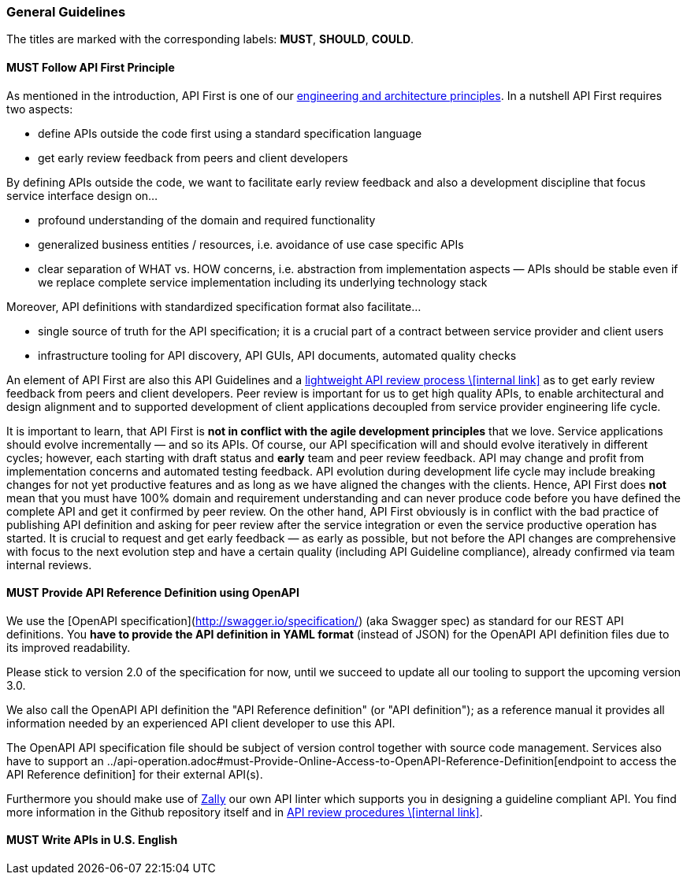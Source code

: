 === General Guidelines

The titles are marked with the corresponding labels: *MUST*, *SHOULD*, *COULD*.

==== *MUST* Follow API First Principle

As mentioned in the introduction, API First is one of our https://github.com/zalando-incubator/zalando-tech-principles[engineering and architecture principles].
In a nutshell API First requires two aspects:

* define APIs outside the code first using a standard specification language
* get early review feedback from peers and client developers

By defining APIs outside the code, we want to facilitate early review feedback and also a development discipline that focus service interface design on...

* profound understanding of the domain and required functionality
* generalized business entities / resources, i.e. avoidance of use case specific APIs
* clear separation of WHAT vs. HOW concerns, i.e. abstraction from implementation aspects — APIs should be stable even if we replace complete service implementation including its underlying technology stack

Moreover, API definitions with standardized specification format also facilitate...

* single source of truth for the API specification; it is a crucial part of a contract between service provider and client users
* infrastructure tooling for API discovery, API GUIs, API documents, automated quality checks

An element of API First are also this API Guidelines and a https://github.bus.zalan.do/ApiGuild/ApiReviewProcedure[lightweight API review process \[internal link\]] as to get early review feedback from peers and client developers.
Peer review is important for us to get high quality APIs, to enable architectural and design alignment and to supported development of client applications decoupled from service provider engineering life cycle.

It is important to learn, that API First is **not in conflict with the agile development principles** that we love.
Service applications should evolve incrementally — and so its APIs. Of course, our API specification will
and should evolve iteratively in different cycles; however, each starting with draft status and *early* team
and peer review feedback.
API may change and profit from implementation concerns and automated testing feedback.
API evolution during development life cycle may include breaking changes for not yet productive features
and as long as we have aligned the changes with the clients.
Hence, API First does *not* mean that you must have 100% domain and requirement understanding and can never produce code
before you have defined the complete API and get it confirmed by peer review. On the other hand, API First obviously is
in conflict with the bad practice of publishing API definition and asking for peer review after the service integration
or even the service productive operation has started.
It is crucial to request and get early feedback — as early as possible, but not before the API changes are comprehensive
with focus to the next evolution step and have a certain quality (including API Guideline compliance),
already confirmed via team internal reviews.


==== *MUST* Provide API Reference Definition using OpenAPI

We use the [OpenAPI specification](http://swagger.io/specification/) (aka Swagger spec) as standard for our REST API definitions.
You **have to provide the API definition in YAML format** (instead of JSON) for the OpenAPI API definition files due to its improved readability.

Please stick to version 2.0 of the specification for now, until we succeed to update all our tooling to support the upcoming version 3.0.

We also call the OpenAPI API definition the "API Reference definition" (or "API definition");
as a reference manual it provides all information needed by an experienced API client developer to use this API.

The OpenAPI API specification file should be subject of version control together with source code management.
Services also have to support an
../api-operation.adoc#must-Provide-Online-Access-to-OpenAPI-Reference-Definition[endpoint to access the API Reference definition] for their external API(s).

Furthermore you should make use of https://github.com/zalando-incubator/zally[Zally]
our own API linter which supports you in designing a guideline compliant API.
You find more information in the Github repository itself and in https://pages.github.bus.zalan.do/ApiGuild/ApiReviewProcedure/[API review procedures \[internal link\]].


==== *MUST* Write APIs in U.S. English